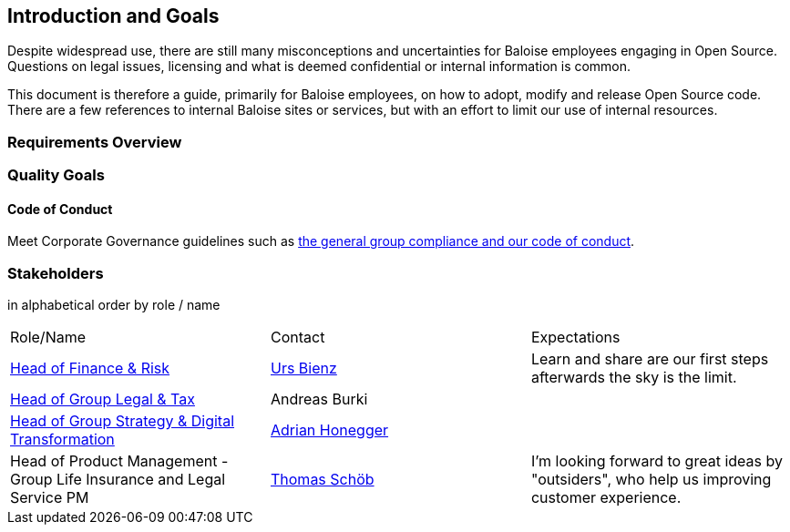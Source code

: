 [[section-introduction-and-goals]]
== Introduction and Goals

Despite widespread use, there are still many misconceptions and uncertainties for Baloise employees engaging in Open Source. Questions on legal issues, licensing and what is deemed confidential or internal information is common.

This document is therefore a guide, primarily for Baloise employees, on how to adopt, modify and release Open Source code. There are a few references to internal Baloise sites or services, but with an effort to limit our use of internal resources.

=== Requirements Overview



=== Quality Goals

==== Code of Conduct

Meet Corporate Governance guidelines such as https://www.baloise.com/en/home/about-us/corporate-governance.html[the general group compliance and our code of conduct].


=== Stakeholders

[options="header",cols="2,1,2"]
in alphabetical order by role / name

|===
| Role/Name | Contact | Expectations
| https://www.baloise.com/en/home/about-us/organisation.html#anchor-id-9e6b[Head of Finance & Risk] | https://github.com/UrsBienz[Urs Bienz] | Learn and share are our first steps afterwards the sky is the limit.
| https://www.baloise.com/en/home/about-us/organisation.html#anchor-id-9e6b[Head of Group Legal & Tax] | Andreas Burki |
| https://www.baloise.com/en/home/about-us/organisation.html#anchor-id-9e6b[Head of Group Strategy & Digital Transformation] | https://github.com/honeggera[Adrian Honegger] |
| Head of Product Management - Group Life Insurance and Legal Service PM | https://github.com/ThomasSchoeb[Thomas Schöb] | I'm looking forward to great ideas by "outsiders", who help us improving customer experience.
|===
